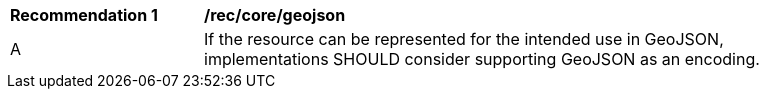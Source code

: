 [[rec_core_geojson]]
[width="90%",cols="2,6a"]
|===
^|*Recommendation {counter:rec-id}* |*/rec/core/geojson*
^|A |If the resource can be represented for the intended use in GeoJSON, implementations SHOULD consider supporting GeoJSON as an encoding.
|===
